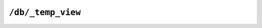 .. Licensed under the Apache License, Version 2.0 (the "License"); you may not
.. use this file except in compliance with the License. You may obtain a copy of
.. the License at
..
..   http://www.apache.org/licenses/LICENSE-2.0
..
.. Unless required by applicable law or agreed to in writing, software
.. distributed under the License is distributed on an "AS IS" BASIS, WITHOUT
.. WARRANTIES OR CONDITIONS OF ANY KIND, either express or implied. See the
.. License for the specific language governing permissions and limitations under
.. the License.


.. _api/db/temp_view:

``/db/_temp_view``
==================

.. http:post:: /{db}/_temp_view

  Creates (and executes) a temporary view based on the view function
  supplied in the JSON request.

  The arguments also available to standard view requests also apply to
  temporary views, but the execution of the view may take some time as it
  relies on being executed at the time of the request. In addition to the
  time taken, they are also computationally very expensive to produce. You
  should use a defined view if you want to achieve the best performance.

  See :ref:`api/ddoc/view` for more info.

  **Request**:

  .. code-block:: http

    POST /db/_temp_view?group=true HTTP/1.1
    Accept: application/json
    Content-Length: 92
    Content-Type: application/json
    Host: localhost:5984

    {
        "map": "function(doc) { if (doc.value) { emit(doc.value, null); } }",
        "reduce": "_count"
    }

  **Response**:

  .. code-block:: http

    HTTP/1.1 200 OK
    Cache-Control: must-revalidate
    Content-Type: application/json
    Date: Tue, 13 Aug 2013 12:28:12 GMT
    ETag: "AU33B3N7S9K4SAZSFA048HVB4"
    Server: CouchDB/1.4.0 (Erlang OTP/R16B)
    Transfer-Encoding: chunked

    {
        "rows": [
            {
                "key": -10,
                "value": 1
            },
            {
                "key": 10,
                "value": 2
            },
            {
                "key": 15,
                "value": 1
            }
        ]
    }

